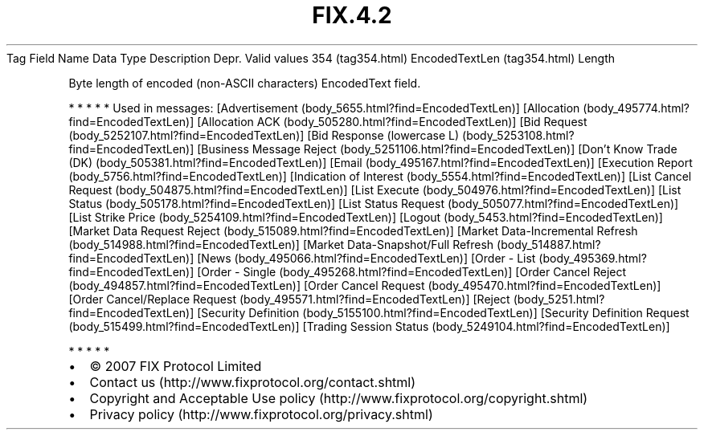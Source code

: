 .TH FIX.4.2 "" "" "Tag #354"
Tag
Field Name
Data Type
Description
Depr.
Valid values
354 (tag354.html)
EncodedTextLen (tag354.html)
Length
.PP
Byte length of encoded (non-ASCII characters) EncodedText field.
.PP
   *   *   *   *   *
Used in messages:
[Advertisement (body_5655.html?find=EncodedTextLen)]
[Allocation (body_495774.html?find=EncodedTextLen)]
[Allocation ACK (body_505280.html?find=EncodedTextLen)]
[Bid Request (body_5252107.html?find=EncodedTextLen)]
[Bid Response (lowercase L) (body_5253108.html?find=EncodedTextLen)]
[Business Message Reject (body_5251106.html?find=EncodedTextLen)]
[Don’t Know Trade (DK) (body_505381.html?find=EncodedTextLen)]
[Email (body_495167.html?find=EncodedTextLen)]
[Execution Report (body_5756.html?find=EncodedTextLen)]
[Indication of Interest (body_5554.html?find=EncodedTextLen)]
[List Cancel Request (body_504875.html?find=EncodedTextLen)]
[List Execute (body_504976.html?find=EncodedTextLen)]
[List Status (body_505178.html?find=EncodedTextLen)]
[List Status Request (body_505077.html?find=EncodedTextLen)]
[List Strike Price (body_5254109.html?find=EncodedTextLen)]
[Logout (body_5453.html?find=EncodedTextLen)]
[Market Data Request Reject (body_515089.html?find=EncodedTextLen)]
[Market Data-Incremental Refresh (body_514988.html?find=EncodedTextLen)]
[Market Data-Snapshot/Full Refresh (body_514887.html?find=EncodedTextLen)]
[News (body_495066.html?find=EncodedTextLen)]
[Order - List (body_495369.html?find=EncodedTextLen)]
[Order - Single (body_495268.html?find=EncodedTextLen)]
[Order Cancel Reject (body_494857.html?find=EncodedTextLen)]
[Order Cancel Request (body_495470.html?find=EncodedTextLen)]
[Order Cancel/Replace Request (body_495571.html?find=EncodedTextLen)]
[Reject (body_5251.html?find=EncodedTextLen)]
[Security Definition (body_5155100.html?find=EncodedTextLen)]
[Security Definition Request (body_515499.html?find=EncodedTextLen)]
[Trading Session Status (body_5249104.html?find=EncodedTextLen)]
.PP
   *   *   *   *   *
.PP
.PP
.IP \[bu] 2
© 2007 FIX Protocol Limited
.IP \[bu] 2
Contact us (http://www.fixprotocol.org/contact.shtml)
.IP \[bu] 2
Copyright and Acceptable Use policy (http://www.fixprotocol.org/copyright.shtml)
.IP \[bu] 2
Privacy policy (http://www.fixprotocol.org/privacy.shtml)
